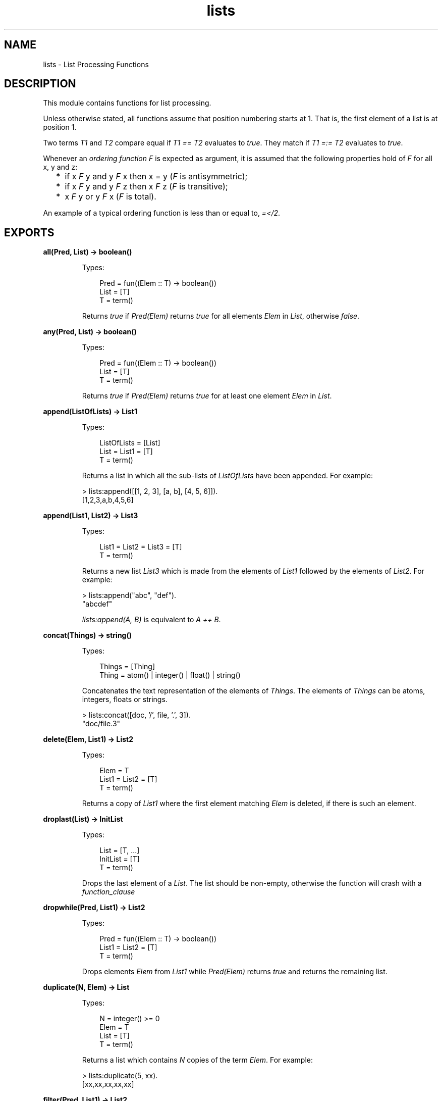 .TH lists 3 "stdlib 2.4" "Ericsson AB" "Erlang Module Definition"
.SH NAME
lists \- List Processing Functions
.SH DESCRIPTION
.LP
This module contains functions for list processing\&.
.LP
Unless otherwise stated, all functions assume that position numbering starts at 1\&. That is, the first element of a list is at position 1\&.
.LP
Two terms \fIT1\fR\& and \fIT2\fR\& compare equal if \fIT1 == T2\fR\& evaluates to \fItrue\fR\&\&. They match if \fIT1 =:= T2\fR\& evaluates to \fItrue\fR\&\&.
.LP
Whenever an \fIordering function\fR\& \fIF\fR\& is expected as argument, it is assumed that the following properties hold of \fIF\fR\& for all x, y and z:
.RS 2
.TP 2
*
if x \fIF\fR\& y and y \fIF\fR\& x then x = y (\fIF\fR\& is antisymmetric);
.LP
.TP 2
*
if x \fIF\fR\& y and y \fIF\fR\& z then x \fIF\fR\& z (\fIF\fR\& is transitive);
.LP
.TP 2
*
x \fIF\fR\& y or y \fIF\fR\& x (\fIF\fR\& is total)\&.
.LP
.RE

.LP
An example of a typical ordering function is less than or equal to, \fI=</2\fR\&\&.
.SH EXPORTS
.LP
.nf

.B
all(Pred, List) -> boolean()
.br
.fi
.br
.RS
.LP
Types:

.RS 3
Pred = fun((Elem :: T) -> boolean())
.br
List = [T]
.br
T = term()
.br
.RE
.RE
.RS
.LP
Returns \fItrue\fR\& if \fIPred(Elem)\fR\& returns \fItrue\fR\& for all elements \fIElem\fR\& in \fIList\fR\&, otherwise \fIfalse\fR\&\&.
.RE
.LP
.nf

.B
any(Pred, List) -> boolean()
.br
.fi
.br
.RS
.LP
Types:

.RS 3
Pred = fun((Elem :: T) -> boolean())
.br
List = [T]
.br
T = term()
.br
.RE
.RE
.RS
.LP
Returns \fItrue\fR\& if \fIPred(Elem)\fR\& returns \fItrue\fR\& for at least one element \fIElem\fR\& in \fIList\fR\&\&.
.RE
.LP
.nf

.B
append(ListOfLists) -> List1
.br
.fi
.br
.RS
.LP
Types:

.RS 3
ListOfLists = [List]
.br
List = List1 = [T]
.br
T = term()
.br
.RE
.RE
.RS
.LP
Returns a list in which all the sub-lists of \fIListOfLists\fR\& have been appended\&. For example:
.LP
.nf

> lists:append([[1, 2, 3], [a, b], [4, 5, 6]])\&.
[1,2,3,a,b,4,5,6]
.fi
.RE
.LP
.nf

.B
append(List1, List2) -> List3
.br
.fi
.br
.RS
.LP
Types:

.RS 3
List1 = List2 = List3 = [T]
.br
T = term()
.br
.RE
.RE
.RS
.LP
Returns a new list \fIList3\fR\& which is made from the elements of \fIList1\fR\& followed by the elements of \fIList2\fR\&\&. For example:
.LP
.nf

> lists:append("abc", "def")\&.
"abcdef"
.fi
.LP
\fIlists:append(A, B)\fR\& is equivalent to \fIA ++ B\fR\&\&.
.RE
.LP
.nf

.B
concat(Things) -> string()
.br
.fi
.br
.RS
.LP
Types:

.RS 3
Things = [Thing]
.br
Thing = atom() | integer() | float() | string()
.br
.RE
.RE
.RS
.LP
Concatenates the text representation of the elements of \fIThings\fR\&\&. The elements of \fIThings\fR\& can be atoms, integers, floats or strings\&.
.LP
.nf

> lists:concat([doc, \&'/\&', file, \&'\&.\&', 3])\&.
"doc/file.3"
.fi
.RE
.LP
.nf

.B
delete(Elem, List1) -> List2
.br
.fi
.br
.RS
.LP
Types:

.RS 3
Elem = T
.br
List1 = List2 = [T]
.br
T = term()
.br
.RE
.RE
.RS
.LP
Returns a copy of \fIList1\fR\& where the first element matching \fIElem\fR\& is deleted, if there is such an element\&.
.RE
.LP
.nf

.B
droplast(List) -> InitList
.br
.fi
.br
.RS
.LP
Types:

.RS 3
List = [T, \&.\&.\&.]
.br
InitList = [T]
.br
T = term()
.br
.RE
.RE
.RS
.LP
Drops the last element of a \fIList\fR\&\&. The list should be non-empty, otherwise the function will crash with a \fIfunction_clause\fR\&
.RE
.LP
.nf

.B
dropwhile(Pred, List1) -> List2
.br
.fi
.br
.RS
.LP
Types:

.RS 3
Pred = fun((Elem :: T) -> boolean())
.br
List1 = List2 = [T]
.br
T = term()
.br
.RE
.RE
.RS
.LP
Drops elements \fIElem\fR\& from \fIList1\fR\& while \fIPred(Elem)\fR\& returns \fItrue\fR\& and returns the remaining list\&.
.RE
.LP
.nf

.B
duplicate(N, Elem) -> List
.br
.fi
.br
.RS
.LP
Types:

.RS 3
N = integer() >= 0
.br
Elem = T
.br
List = [T]
.br
T = term()
.br
.RE
.RE
.RS
.LP
Returns a list which contains \fIN\fR\& copies of the term \fIElem\fR\&\&. For example:
.LP
.nf

> lists:duplicate(5, xx)\&.
[xx,xx,xx,xx,xx]
.fi
.RE
.LP
.nf

.B
filter(Pred, List1) -> List2
.br
.fi
.br
.RS
.LP
Types:

.RS 3
Pred = fun((Elem :: T) -> boolean())
.br
List1 = List2 = [T]
.br
T = term()
.br
.RE
.RE
.RS
.LP
\fIList2\fR\& is a list of all elements \fIElem\fR\& in \fIList1\fR\& for which \fIPred(Elem)\fR\& returns \fItrue\fR\&\&.
.RE
.LP
.nf

.B
filtermap(Fun, List1) -> List2
.br
.fi
.br
.RS
.LP
Types:

.RS 3
Fun = fun((Elem) -> boolean() | {true, Value})
.br
List1 = [Elem]
.br
List2 = [Elem | Value]
.br
Elem = Value = term()
.br
.RE
.RE
.RS
.LP
Calls \fIFun(Elem)\fR\& on successive elements \fIElem\fR\& of \fIList1\fR\&\&. \fIFun/2\fR\& must return either a boolean or a tuple \fI{true, Value}\fR\&\&. The function returns the list of elements for which \fIFun\fR\& returns a new value, where a value of \fItrue\fR\& is synonymous with \fI{true, Elem}\fR\&\&.
.LP
That is, \fIfiltermap\fR\& behaves as if it had been defined as follows:
.LP
.nf

filtermap(Fun, List1) ->
    lists:foldr(fun(Elem, Acc) ->
                       case Fun(Elem) of
                           false -> Acc;
                           true -> [Elem|Acc];
                           {true,Value} -> [Value|Acc]
                       end,
                end, [], List1).
.fi
.LP
Example:
.LP
.nf

> lists:filtermap(fun(X) -> case X rem 2 of 0 -> {true, X div 2}; _ -> false end end, [1,2,3,4,5])\&.
[1,2]
.fi
.RE
.LP
.nf

.B
flatlength(DeepList) -> integer() >= 0
.br
.fi
.br
.RS
.LP
Types:

.RS 3
DeepList = [term() | DeepList]
.br
.RE
.RE
.RS
.LP
Equivalent to \fIlength(flatten(DeepList))\fR\&, but more efficient\&.
.RE
.LP
.nf

.B
flatmap(Fun, List1) -> List2
.br
.fi
.br
.RS
.LP
Types:

.RS 3
Fun = fun((A) -> [B])
.br
List1 = [A]
.br
List2 = [B]
.br
A = B = term()
.br
.RE
.RE
.RS
.LP
Takes a function from \fIA\fR\&s to lists of \fIB\fR\&s, and a list of \fIA\fR\&s (\fIList1\fR\&) and produces a list of \fIB\fR\&s by applying the function to every element in \fIList1\fR\& and appending the resulting lists\&.
.LP
That is, \fIflatmap\fR\& behaves as if it had been defined as follows:
.LP
.nf

flatmap(Fun, List1) ->
    append(map(Fun, List1)).
.fi
.LP
Example:
.LP
.nf

> lists:flatmap(fun(X)->[X,X] end, [a,b,c])\&.
[a,a,b,b,c,c]
.fi
.RE
.LP
.nf

.B
flatten(DeepList) -> List
.br
.fi
.br
.RS
.LP
Types:

.RS 3
DeepList = [term() | DeepList]
.br
List = [term()]
.br
.RE
.RE
.RS
.LP
Returns a flattened version of \fIDeepList\fR\&\&.
.RE
.LP
.nf

.B
flatten(DeepList, Tail) -> List
.br
.fi
.br
.RS
.LP
Types:

.RS 3
DeepList = [term() | DeepList]
.br
Tail = List = [term()]
.br
.RE
.RE
.RS
.LP
Returns a flattened version of \fIDeepList\fR\& with the tail \fITail\fR\& appended\&.
.RE
.LP
.nf

.B
foldl(Fun, Acc0, List) -> Acc1
.br
.fi
.br
.RS
.LP
Types:

.RS 3
Fun = fun((Elem :: T, AccIn) -> AccOut)
.br
Acc0 = Acc1 = AccIn = AccOut = term()
.br
List = [T]
.br
T = term()
.br
.RE
.RE
.RS
.LP
Calls \fIFun(Elem, AccIn)\fR\& on successive elements \fIA\fR\& of \fIList\fR\&, starting with \fIAccIn == Acc0\fR\&\&. \fIFun/2\fR\& must return a new accumulator which is passed to the next call\&. The function returns the final value of the accumulator\&. \fIAcc0\fR\& is returned if the list is empty\&. For example:
.LP
.nf

> lists:foldl(fun(X, Sum) -> X + Sum end, 0, [1,2,3,4,5])\&.
15
> lists:foldl(fun(X, Prod) -> X * Prod end, 1, [1,2,3,4,5])\&.
120
.fi
.RE
.LP
.nf

.B
foldr(Fun, Acc0, List) -> Acc1
.br
.fi
.br
.RS
.LP
Types:

.RS 3
Fun = fun((Elem :: T, AccIn) -> AccOut)
.br
Acc0 = Acc1 = AccIn = AccOut = term()
.br
List = [T]
.br
T = term()
.br
.RE
.RE
.RS
.LP
Like \fIfoldl/3\fR\&, but the list is traversed from right to left\&. For example:
.LP
.nf

> P = fun(A, AccIn) -> io:format("~p ", [A]), AccIn end\&.
#Fun<erl_eval.12.2225172>
> lists:foldl(P, void, [1,2,3])\&.
1 2 3 void
> lists:foldr(P, void, [1,2,3])\&.
3 2 1 void
.fi
.LP
\fIfoldl/3\fR\& is tail recursive and would usually be preferred to \fIfoldr/3\fR\&\&.
.RE
.LP
.nf

.B
foreach(Fun, List) -> ok
.br
.fi
.br
.RS
.LP
Types:

.RS 3
Fun = fun((Elem :: T) -> term())
.br
List = [T]
.br
T = term()
.br
.RE
.RE
.RS
.LP
Calls \fIFun(Elem)\fR\& for each element \fIElem\fR\& in \fIList\fR\&\&. This function is used for its side effects and the evaluation order is defined to be the same as the order of the elements in the list\&.
.RE
.LP
.nf

.B
keydelete(Key, N, TupleList1) -> TupleList2
.br
.fi
.br
.RS
.LP
Types:

.RS 3
Key = term()
.br
N = integer() >= 1
.br
.RS 2
1\&.\&.tuple_size(Tuple)
.RE
TupleList1 = TupleList2 = [Tuple]
.br
Tuple = tuple()
.br
.RE
.RE
.RS
.LP
Returns a copy of \fITupleList1\fR\& where the first occurrence of a tuple whose \fIN\fR\&th element compares equal to \fIKey\fR\& is deleted, if there is such a tuple\&.
.RE
.LP
.nf

.B
keyfind(Key, N, TupleList) -> Tuple | false
.br
.fi
.br
.RS
.LP
Types:

.RS 3
Key = term()
.br
N = integer() >= 1
.br
.RS 2
1\&.\&.tuple_size(Tuple)
.RE
TupleList = [Tuple]
.br
Tuple = tuple()
.br
.RE
.RE
.RS
.LP
Searches the list of tuples \fITupleList\fR\& for a tuple whose \fIN\fR\&th element compares equal to \fIKey\fR\&\&. Returns \fITuple\fR\& if such a tuple is found, otherwise \fIfalse\fR\&\&.
.RE
.LP
.nf

.B
keymap(Fun, N, TupleList1) -> TupleList2
.br
.fi
.br
.RS
.LP
Types:

.RS 3
Fun = fun((Term1 :: term()) -> Term2 :: term())
.br
N = integer() >= 1
.br
.RS 2
1\&.\&.tuple_size(Tuple)
.RE
TupleList1 = TupleList2 = [Tuple]
.br
Tuple = tuple()
.br
.RE
.RE
.RS
.LP
Returns a list of tuples where, for each tuple in \fITupleList1\fR\&, the \fIN\fR\&th element \fITerm1\fR\& of the tuple has been replaced with the result of calling \fIFun(Term1)\fR\&\&.
.LP
Examples:
.LP
.nf

> Fun = fun(Atom) -> atom_to_list(Atom) end\&.
#Fun<erl_eval.6.10732646>
2> lists:keymap(Fun, 2, [{name,jane,22},{name,lizzie,20},{name,lydia,15}])\&.
[{name,"jane",22},{name,"lizzie",20},{name,"lydia",15}]
.fi
.RE
.LP
.nf

.B
keymember(Key, N, TupleList) -> boolean()
.br
.fi
.br
.RS
.LP
Types:

.RS 3
Key = term()
.br
N = integer() >= 1
.br
.RS 2
1\&.\&.tuple_size(Tuple)
.RE
TupleList = [Tuple]
.br
Tuple = tuple()
.br
.RE
.RE
.RS
.LP
Returns \fItrue\fR\& if there is a tuple in \fITupleList\fR\& whose \fIN\fR\&th element compares equal to \fIKey\fR\&, otherwise \fIfalse\fR\&\&.
.RE
.LP
.nf

.B
keymerge(N, TupleList1, TupleList2) -> TupleList3
.br
.fi
.br
.RS
.LP
Types:

.RS 3
N = integer() >= 1
.br
.RS 2
1\&.\&.tuple_size(Tuple)
.RE
TupleList1 = [T1]
.br
TupleList2 = [T2]
.br
TupleList3 = [(T1 | T2)]
.br
T1 = T2 = Tuple
.br
Tuple = tuple()
.br
.RE
.RE
.RS
.LP
Returns the sorted list formed by merging \fITupleList1\fR\& and \fITupleList2\fR\&\&. The merge is performed on the \fIN\fR\&th element of each tuple\&. Both \fITupleList1\fR\& and \fITupleList2\fR\& must be key-sorted prior to evaluating this function\&. When two tuples compare equal, the tuple from \fITupleList1\fR\& is picked before the tuple from \fITupleList2\fR\&\&.
.RE
.LP
.nf

.B
keyreplace(Key, N, TupleList1, NewTuple) -> TupleList2
.br
.fi
.br
.RS
.LP
Types:

.RS 3
Key = term()
.br
N = integer() >= 1
.br
.RS 2
1\&.\&.tuple_size(Tuple)
.RE
TupleList1 = TupleList2 = [Tuple]
.br
NewTuple = Tuple
.br
Tuple = tuple()
.br
.RE
.RE
.RS
.LP
Returns a copy of \fITupleList1\fR\& where the first occurrence of a \fIT\fR\& tuple whose \fIN\fR\&th element compares equal to \fIKey\fR\& is replaced with \fINewTuple\fR\&, if there is such a tuple \fIT\fR\&\&.
.RE
.LP
.nf

.B
keysearch(Key, N, TupleList) -> {value, Tuple} | false
.br
.fi
.br
.RS
.LP
Types:

.RS 3
Key = term()
.br
N = integer() >= 1
.br
.RS 2
1\&.\&.tuple_size(Tuple)
.RE
TupleList = [Tuple]
.br
Tuple = tuple()
.br
.RE
.RE
.RS
.LP
Searches the list of tuples \fITupleList\fR\& for a tuple whose \fIN\fR\&th element compares equal to \fIKey\fR\&\&. Returns \fI{value, Tuple}\fR\& if such a tuple is found, otherwise \fIfalse\fR\&\&.
.LP

.RS -4
.B
Note:
.RE
This function is retained for backward compatibility\&. The function \fIlists:keyfind/3\fR\& (introduced in R13A) is in most cases more convenient\&.

.RE
.LP
.nf

.B
keysort(N, TupleList1) -> TupleList2
.br
.fi
.br
.RS
.LP
Types:

.RS 3
N = integer() >= 1
.br
.RS 2
1\&.\&.tuple_size(Tuple)
.RE
TupleList1 = TupleList2 = [Tuple]
.br
Tuple = tuple()
.br
.RE
.RE
.RS
.LP
Returns a list containing the sorted elements of the list \fITupleList1\fR\&\&. Sorting is performed on the \fIN\fR\&th element of the tuples\&. The sort is stable\&.
.RE
.LP
.nf

.B
keystore(Key, N, TupleList1, NewTuple) -> TupleList2
.br
.fi
.br
.RS
.LP
Types:

.RS 3
Key = term()
.br
N = integer() >= 1
.br
.RS 2
1\&.\&.tuple_size(Tuple)
.RE
TupleList1 = [Tuple]
.br
TupleList2 = [Tuple, \&.\&.\&.]
.br
NewTuple = Tuple
.br
Tuple = tuple()
.br
.RE
.RE
.RS
.LP
Returns a copy of \fITupleList1\fR\& where the first occurrence of a tuple \fIT\fR\& whose \fIN\fR\&th element compares equal to \fIKey\fR\& is replaced with \fINewTuple\fR\&, if there is such a tuple \fIT\fR\&\&. If there is no such tuple \fIT\fR\& a copy of \fITupleList1\fR\& where [\fINewTuple\fR\&] has been appended to the end is returned\&.
.RE
.LP
.nf

.B
keytake(Key, N, TupleList1) -> {value, Tuple, TupleList2} | false
.br
.fi
.br
.RS
.LP
Types:

.RS 3
Key = term()
.br
N = integer() >= 1
.br
.RS 2
1\&.\&.tuple_size(Tuple)
.RE
TupleList1 = TupleList2 = [tuple()]
.br
Tuple = tuple()
.br
.RE
.RE
.RS
.LP
Searches the list of tuples \fITupleList1\fR\& for a tuple whose \fIN\fR\&th element compares equal to \fIKey\fR\&\&. Returns \fI{value, Tuple, TupleList2}\fR\& if such a tuple is found, otherwise \fIfalse\fR\&\&. \fITupleList2\fR\& is a copy of \fITupleList1\fR\& where the first occurrence of \fITuple\fR\& has been removed\&.
.RE
.LP
.nf

.B
last(List) -> Last
.br
.fi
.br
.RS
.LP
Types:

.RS 3
List = [T, \&.\&.\&.]
.br
Last = T
.br
T = term()
.br
.RE
.RE
.RS
.LP
Returns the last element in \fIList\fR\&\&.
.RE
.LP
.nf

.B
map(Fun, List1) -> List2
.br
.fi
.br
.RS
.LP
Types:

.RS 3
Fun = fun((A) -> B)
.br
List1 = [A]
.br
List2 = [B]
.br
A = B = term()
.br
.RE
.RE
.RS
.LP
Takes a function from \fIA\fR\&s to \fIB\fR\&s, and a list of \fIA\fR\&s and produces a list of \fIB\fR\&s by applying the function to every element in the list\&. This function is used to obtain the return values\&. The evaluation order is implementation dependent\&.
.RE
.LP
.nf

.B
mapfoldl(Fun, Acc0, List1) -> {List2, Acc1}
.br
.fi
.br
.RS
.LP
Types:

.RS 3
Fun = fun((A, AccIn) -> {B, AccOut})
.br
Acc0 = Acc1 = AccIn = AccOut = term()
.br
List1 = [A]
.br
List2 = [B]
.br
A = B = term()
.br
.RE
.RE
.RS
.LP
\fImapfoldl\fR\& combines the operations of \fImap/2\fR\& and \fIfoldl/3\fR\& into one pass\&. An example, summing the elements in a list and double them at the same time:
.LP
.nf

> lists:mapfoldl(fun(X, Sum) -> {2*X, X+Sum} end,
0, [1,2,3,4,5])\&.
{[2,4,6,8,10],15}
.fi
.RE
.LP
.nf

.B
mapfoldr(Fun, Acc0, List1) -> {List2, Acc1}
.br
.fi
.br
.RS
.LP
Types:

.RS 3
Fun = fun((A, AccIn) -> {B, AccOut})
.br
Acc0 = Acc1 = AccIn = AccOut = term()
.br
List1 = [A]
.br
List2 = [B]
.br
A = B = term()
.br
.RE
.RE
.RS
.LP
\fImapfoldr\fR\& combines the operations of \fImap/2\fR\& and \fIfoldr/3\fR\& into one pass\&.
.RE
.LP
.nf

.B
max(List) -> Max
.br
.fi
.br
.RS
.LP
Types:

.RS 3
List = [T, \&.\&.\&.]
.br
Max = T
.br
T = term()
.br
.RE
.RE
.RS
.LP
Returns the first element of \fIList\fR\& that compares greater than or equal to all other elements of \fIList\fR\&\&.
.RE
.LP
.nf

.B
member(Elem, List) -> boolean()
.br
.fi
.br
.RS
.LP
Types:

.RS 3
Elem = T
.br
List = [T]
.br
T = term()
.br
.RE
.RE
.RS
.LP
Returns \fItrue\fR\& if \fIElem\fR\& matches some element of \fIList\fR\&, otherwise \fIfalse\fR\&\&.
.RE
.LP
.nf

.B
merge(ListOfLists) -> List1
.br
.fi
.br
.RS
.LP
Types:

.RS 3
ListOfLists = [List]
.br
List = List1 = [T]
.br
T = term()
.br
.RE
.RE
.RS
.LP
Returns the sorted list formed by merging all the sub-lists of \fIListOfLists\fR\&\&. All sub-lists must be sorted prior to evaluating this function\&. When two elements compare equal, the element from the sub-list with the lowest position in \fIListOfLists\fR\& is picked before the other element\&.
.RE
.LP
.nf

.B
merge(List1, List2) -> List3
.br
.fi
.br
.RS
.LP
Types:

.RS 3
List1 = [X]
.br
List2 = [Y]
.br
List3 = [(X | Y)]
.br
X = Y = term()
.br
.RE
.RE
.RS
.LP
Returns the sorted list formed by merging \fIList1\fR\& and \fIList2\fR\&\&. Both \fIList1\fR\& and \fIList2\fR\& must be sorted prior to evaluating this function\&. When two elements compare equal, the element from \fIList1\fR\& is picked before the element from \fIList2\fR\&\&.
.RE
.LP
.nf

.B
merge(Fun, List1, List2) -> List3
.br
.fi
.br
.RS
.LP
Types:

.RS 3
Fun = fun((A, B) -> boolean())
.br
List1 = [A]
.br
List2 = [B]
.br
List3 = [(A | B)]
.br
A = B = term()
.br
.RE
.RE
.RS
.LP
Returns the sorted list formed by merging \fIList1\fR\& and \fIList2\fR\&\&. Both \fIList1\fR\& and \fIList2\fR\& must be sorted according to the \fBordering function\fR\& \fIFun\fR\& prior to evaluating this function\&. \fIFun(A, B)\fR\& should return \fItrue\fR\& if \fIA\fR\& compares less than or equal to \fIB\fR\& in the ordering, \fIfalse\fR\& otherwise\&. When two elements compare equal, the element from \fIList1\fR\& is picked before the element from \fIList2\fR\&\&.
.RE
.LP
.nf

.B
merge3(List1, List2, List3) -> List4
.br
.fi
.br
.RS
.LP
Types:

.RS 3
List1 = [X]
.br
List2 = [Y]
.br
List3 = [Z]
.br
List4 = [(X | Y | Z)]
.br
X = Y = Z = term()
.br
.RE
.RE
.RS
.LP
Returns the sorted list formed by merging \fIList1\fR\&, \fIList2\fR\& and \fIList3\fR\&\&. All of \fIList1\fR\&, \fIList2\fR\& and \fIList3\fR\& must be sorted prior to evaluating this function\&. When two elements compare equal, the element from \fIList1\fR\&, if there is such an element, is picked before the other element, otherwise the element from \fIList2\fR\& is picked before the element from \fIList3\fR\&\&.
.RE
.LP
.nf

.B
min(List) -> Min
.br
.fi
.br
.RS
.LP
Types:

.RS 3
List = [T, \&.\&.\&.]
.br
Min = T
.br
T = term()
.br
.RE
.RE
.RS
.LP
Returns the first element of \fIList\fR\& that compares less than or equal to all other elements of \fIList\fR\&\&.
.RE
.LP
.nf

.B
nth(N, List) -> Elem
.br
.fi
.br
.RS
.LP
Types:

.RS 3
N = integer() >= 1
.br
.RS 2
1\&.\&.length(List)
.RE
List = [T, \&.\&.\&.]
.br
Elem = T
.br
T = term()
.br
.RE
.RE
.RS
.LP
Returns the \fIN\fR\&th element of \fIList\fR\&\&. For example:
.LP
.nf

> lists:nth(3, [a, b, c, d, e])\&.
c
.fi
.RE
.LP
.nf

.B
nthtail(N, List) -> Tail
.br
.fi
.br
.RS
.LP
Types:

.RS 3
N = integer() >= 0
.br
.RS 2
0\&.\&.length(List)
.RE
List = [T, \&.\&.\&.]
.br
Tail = [T]
.br
T = term()
.br
.RE
.RE
.RS
.LP
Returns the \fIN\fR\&th tail of \fIList\fR\&, that is, the sublist of \fIList\fR\& starting at \fIN+1\fR\& and continuing up to the end of the list\&. For example:
.LP
.nf

> lists:nthtail(3, [a, b, c, d, e])\&.
[d,e]
> tl(tl(tl([a, b, c, d, e])))\&.
[d,e]
> lists:nthtail(0, [a, b, c, d, e])\&.
[a,b,c,d,e]
> lists:nthtail(5, [a, b, c, d, e])\&.
[]
.fi
.RE
.LP
.nf

.B
partition(Pred, List) -> {Satisfying, NotSatisfying}
.br
.fi
.br
.RS
.LP
Types:

.RS 3
Pred = fun((Elem :: T) -> boolean())
.br
List = Satisfying = NotSatisfying = [T]
.br
T = term()
.br
.RE
.RE
.RS
.LP
Partitions \fIList\fR\& into two lists, where the first list contains all elements for which \fIPred(Elem)\fR\& returns \fItrue\fR\&, and the second list contains all elements for which \fIPred(Elem)\fR\& returns \fIfalse\fR\&\&.
.LP
Examples:
.LP
.nf

> lists:partition(fun(A) -> A rem 2 == 1 end, [1,2,3,4,5,6,7])\&.
{[1,3,5,7],[2,4,6]}
> lists:partition(fun(A) -> is_atom(A) end, [a,b,1,c,d,2,3,4,e])\&.
{[a,b,c,d,e],[1,2,3,4]}
.fi
.LP
See also \fIsplitwith/2\fR\& for a different way to partition a list\&.
.RE
.LP
.nf

.B
prefix(List1, List2) -> boolean()
.br
.fi
.br
.RS
.LP
Types:

.RS 3
List1 = List2 = [T]
.br
T = term()
.br
.RE
.RE
.RS
.LP
Returns \fItrue\fR\& if \fIList1\fR\& is a prefix of \fIList2\fR\&, otherwise \fIfalse\fR\&\&.
.RE
.LP
.nf

.B
reverse(List1) -> List2
.br
.fi
.br
.RS
.LP
Types:

.RS 3
List1 = List2 = [T]
.br
T = term()
.br
.RE
.RE
.RS
.LP
Returns a list with the elements in \fIList1\fR\& in reverse order\&.
.RE
.LP
.nf

.B
reverse(List1, Tail) -> List2
.br
.fi
.br
.RS
.LP
Types:

.RS 3
List1 = [T]
.br
Tail = term()
.br
List2 = [T]
.br
T = term()
.br
.RE
.RE
.RS
.LP
Returns a list with the elements in \fIList1\fR\& in reverse order, with the tail \fITail\fR\& appended\&. For example:
.LP
.nf

> lists:reverse([1, 2, 3, 4], [a, b, c])\&.
[4,3,2,1,a,b,c]
.fi
.RE
.LP
.nf

.B
seq(From, To) -> Seq
.br
.fi
.br
.nf

.B
seq(From, To, Incr) -> Seq
.br
.fi
.br
.RS
.LP
Types:

.RS 3
From = To = Incr = integer()
.br
Seq = [integer()]
.br
.RE
.RE
.RS
.LP
Returns a sequence of integers which starts with \fIFrom\fR\& and contains the successive results of adding \fIIncr\fR\& to the previous element, until \fITo\fR\& has been reached or passed (in the latter case, \fITo\fR\& is not an element of the sequence)\&. \fIIncr\fR\& defaults to 1\&.
.LP
Failure: If \fITo<From-Incr\fR\& and \fIIncr\fR\& is positive, or if \fITo>From-Incr\fR\& and \fIIncr\fR\& is negative, or if \fIIncr==0\fR\& and \fIFrom/=To\fR\&\&.
.LP
The following equalities hold for all sequences:
.LP
.nf

length(lists:seq(From, To)) == To-From+1
length(lists:seq(From, To, Incr)) == (To-From+Incr) div Incr
.fi
.LP
Examples:
.LP
.nf

> lists:seq(1, 10)\&.
[1,2,3,4,5,6,7,8,9,10]
> lists:seq(1, 20, 3)\&.
[1,4,7,10,13,16,19]
> lists:seq(1, 0, 1)\&.
[]
> lists:seq(10, 6, 4)\&.
[]
> lists:seq(1, 1, 0)\&.
[1]
.fi
.RE
.LP
.nf

.B
sort(List1) -> List2
.br
.fi
.br
.RS
.LP
Types:

.RS 3
List1 = List2 = [T]
.br
T = term()
.br
.RE
.RE
.RS
.LP
Returns a list containing the sorted elements of \fIList1\fR\&\&.
.RE
.LP
.nf

.B
sort(Fun, List1) -> List2
.br
.fi
.br
.RS
.LP
Types:

.RS 3
Fun = fun((A :: T, B :: T) -> boolean())
.br
List1 = List2 = [T]
.br
T = term()
.br
.RE
.RE
.RS
.LP
Returns a list containing the sorted elements of \fIList1\fR\&, according to the \fBordering function\fR\& \fIFun\fR\&\&. \fIFun(A, B)\fR\& should return \fItrue\fR\& if \fIA\fR\& compares less than or equal to \fIB\fR\& in the ordering, \fIfalse\fR\& otherwise\&.
.RE
.LP
.nf

.B
split(N, List1) -> {List2, List3}
.br
.fi
.br
.RS
.LP
Types:

.RS 3
N = integer() >= 0
.br
.RS 2
0\&.\&.length(List1)
.RE
List1 = List2 = List3 = [T]
.br
T = term()
.br
.RE
.RE
.RS
.LP
Splits \fIList1\fR\& into \fIList2\fR\& and \fIList3\fR\&\&. \fIList2\fR\& contains the first \fIN\fR\& elements and \fIList3\fR\& the rest of the elements (the \fIN\fR\&th tail)\&.
.RE
.LP
.nf

.B
splitwith(Pred, List) -> {List1, List2}
.br
.fi
.br
.RS
.LP
Types:

.RS 3
Pred = fun((T) -> boolean())
.br
List = List1 = List2 = [T]
.br
T = term()
.br
.RE
.RE
.RS
.LP
Partitions \fIList\fR\& into two lists according to \fIPred\fR\&\&. \fIsplitwith/2\fR\& behaves as if it is defined as follows:
.LP
.nf

splitwith(Pred, List) ->
    {takewhile(Pred, List), dropwhile(Pred, List)}.
.fi
.LP
Examples:
.LP
.nf

> lists:splitwith(fun(A) -> A rem 2 == 1 end, [1,2,3,4,5,6,7])\&.
{[1],[2,3,4,5,6,7]}
> lists:splitwith(fun(A) -> is_atom(A) end, [a,b,1,c,d,2,3,4,e])\&.
{[a,b],[1,c,d,2,3,4,e]}
.fi
.LP
See also \fIpartition/2\fR\& for a different way to partition a list\&.
.RE
.LP
.nf

.B
sublist(List1, Len) -> List2
.br
.fi
.br
.RS
.LP
Types:

.RS 3
List1 = List2 = [T]
.br
Len = integer() >= 0
.br
T = term()
.br
.RE
.RE
.RS
.LP
Returns the sub-list of \fIList1\fR\& starting at position 1 and with (max) \fILen\fR\& elements\&. It is not an error for \fILen\fR\& to exceed the length of the list, in that case the whole list is returned\&.
.RE
.LP
.nf

.B
sublist(List1, Start, Len) -> List2
.br
.fi
.br
.RS
.LP
Types:

.RS 3
List1 = List2 = [T]
.br
Start = integer() >= 1
.br
.RS 2
1\&.\&.(length(List1)+1)
.RE
Len = integer() >= 0
.br
T = term()
.br
.RE
.RE
.RS
.LP
Returns the sub-list of \fIList1\fR\& starting at \fIStart\fR\& and with (max) \fILen\fR\& elements\&. It is not an error for \fIStart+Len\fR\& to exceed the length of the list\&.
.LP
.nf

> lists:sublist([1,2,3,4], 2, 2)\&.
[2,3]
> lists:sublist([1,2,3,4], 2, 5)\&.
[2,3,4]
> lists:sublist([1,2,3,4], 5, 2)\&.
[]
.fi
.RE
.LP
.nf

.B
subtract(List1, List2) -> List3
.br
.fi
.br
.RS
.LP
Types:

.RS 3
List1 = List2 = List3 = [T]
.br
T = term()
.br
.RE
.RE
.RS
.LP
Returns a new list \fIList3\fR\& which is a copy of \fIList1\fR\&, subjected to the following procedure: for each element in \fIList2\fR\&, its first occurrence in \fIList1\fR\& is deleted\&. For example:
.LP
.nf

> lists:subtract("123212", "212")\&.
"312".
.fi
.LP
\fIlists:subtract(A, B)\fR\& is equivalent to \fIA -- B\fR\&\&.
.LP

.RS -4
.B
Warning:
.RE
The complexity of \fIlists:subtract(A, B)\fR\& is proportional to \fIlength(A)*length(B)\fR\&, meaning that it will be very slow if both \fIA\fR\& and \fIB\fR\& are long lists\&. (Using ordered lists and \fBordsets:subtract/2\fR\& is a much better choice if both lists are long\&.)

.RE
.LP
.nf

.B
suffix(List1, List2) -> boolean()
.br
.fi
.br
.RS
.LP
Types:

.RS 3
List1 = List2 = [T]
.br
T = term()
.br
.RE
.RE
.RS
.LP
Returns \fItrue\fR\& if \fIList1\fR\& is a suffix of \fIList2\fR\&, otherwise \fIfalse\fR\&\&.
.RE
.LP
.nf

.B
sum(List) -> number()
.br
.fi
.br
.RS
.LP
Types:

.RS 3
List = [number()]
.br
.RE
.RE
.RS
.LP
Returns the sum of the elements in \fIList\fR\&\&.
.RE
.LP
.nf

.B
takewhile(Pred, List1) -> List2
.br
.fi
.br
.RS
.LP
Types:

.RS 3
Pred = fun((Elem :: T) -> boolean())
.br
List1 = List2 = [T]
.br
T = term()
.br
.RE
.RE
.RS
.LP
Takes elements \fIElem\fR\& from \fIList1\fR\& while \fIPred(Elem)\fR\& returns \fItrue\fR\&, that is, the function returns the longest prefix of the list for which all elements satisfy the predicate\&.
.RE
.LP
.nf

.B
ukeymerge(N, TupleList1, TupleList2) -> TupleList3
.br
.fi
.br
.RS
.LP
Types:

.RS 3
N = integer() >= 1
.br
.RS 2
1\&.\&.tuple_size(Tuple)
.RE
TupleList1 = [T1]
.br
TupleList2 = [T2]
.br
TupleList3 = [(T1 | T2)]
.br
T1 = T2 = Tuple
.br
Tuple = tuple()
.br
.RE
.RE
.RS
.LP
Returns the sorted list formed by merging \fITupleList1\fR\& and \fITupleList2\fR\&\&. The merge is performed on the \fIN\fR\&th element of each tuple\&. Both \fITupleList1\fR\& and \fITupleList2\fR\& must be key-sorted without duplicates prior to evaluating this function\&. When two tuples compare equal, the tuple from \fITupleList1\fR\& is picked and the one from \fITupleList2\fR\& deleted\&.
.RE
.LP
.nf

.B
ukeysort(N, TupleList1) -> TupleList2
.br
.fi
.br
.RS
.LP
Types:

.RS 3
N = integer() >= 1
.br
.RS 2
1\&.\&.tuple_size(Tuple)
.RE
TupleList1 = TupleList2 = [Tuple]
.br
Tuple = tuple()
.br
.RE
.RE
.RS
.LP
Returns a list containing the sorted elements of the list \fITupleList1\fR\& where all but the first tuple of the tuples comparing equal have been deleted\&. Sorting is performed on the \fIN\fR\&th element of the tuples\&.
.RE
.LP
.nf

.B
umerge(ListOfLists) -> List1
.br
.fi
.br
.RS
.LP
Types:

.RS 3
ListOfLists = [List]
.br
List = List1 = [T]
.br
T = term()
.br
.RE
.RE
.RS
.LP
Returns the sorted list formed by merging all the sub-lists of \fIListOfLists\fR\&\&. All sub-lists must be sorted and contain no duplicates prior to evaluating this function\&. When two elements compare equal, the element from the sub-list with the lowest position in \fIListOfLists\fR\& is picked and the other one deleted\&.
.RE
.LP
.nf

.B
umerge(List1, List2) -> List3
.br
.fi
.br
.RS
.LP
Types:

.RS 3
List1 = [X]
.br
List2 = [Y]
.br
List3 = [(X | Y)]
.br
X = Y = term()
.br
.RE
.RE
.RS
.LP
Returns the sorted list formed by merging \fIList1\fR\& and \fIList2\fR\&\&. Both \fIList1\fR\& and \fIList2\fR\& must be sorted and contain no duplicates prior to evaluating this function\&. When two elements compare equal, the element from \fIList1\fR\& is picked and the one from \fIList2\fR\& deleted\&.
.RE
.LP
.nf

.B
umerge(Fun, List1, List2) -> List3
.br
.fi
.br
.RS
.LP
Types:

.RS 3
Fun = fun((A, B) -> boolean())
.br
List1 = [A]
.br
List2 = [B]
.br
List3 = [(A | B)]
.br
A = B = term()
.br
.RE
.RE
.RS
.LP
Returns the sorted list formed by merging \fIList1\fR\& and \fIList2\fR\&\&. Both \fIList1\fR\& and \fIList2\fR\& must be sorted according to the \fBordering function\fR\& \fIFun\fR\& and contain no duplicates prior to evaluating this function\&. \fIFun(A, B)\fR\& should return \fItrue\fR\& if \fIA\fR\& compares less than or equal to \fIB\fR\& in the ordering, \fIfalse\fR\& otherwise\&. When two elements compare equal, the element from \fIList1\fR\& is picked and the one from \fIList2\fR\& deleted\&.
.RE
.LP
.nf

.B
umerge3(List1, List2, List3) -> List4
.br
.fi
.br
.RS
.LP
Types:

.RS 3
List1 = [X]
.br
List2 = [Y]
.br
List3 = [Z]
.br
List4 = [(X | Y | Z)]
.br
X = Y = Z = term()
.br
.RE
.RE
.RS
.LP
Returns the sorted list formed by merging \fIList1\fR\&, \fIList2\fR\& and \fIList3\fR\&\&. All of \fIList1\fR\&, \fIList2\fR\& and \fIList3\fR\& must be sorted and contain no duplicates prior to evaluating this function\&. When two elements compare equal, the element from \fIList1\fR\& is picked if there is such an element, otherwise the element from \fIList2\fR\& is picked, and the other one deleted\&.
.RE
.LP
.nf

.B
unzip(List1) -> {List2, List3}
.br
.fi
.br
.RS
.LP
Types:

.RS 3
List1 = [{A, B}]
.br
List2 = [A]
.br
List3 = [B]
.br
A = B = term()
.br
.RE
.RE
.RS
.LP
"Unzips" a list of two-tuples into two lists, where the first list contains the first element of each tuple, and the second list contains the second element of each tuple\&.
.RE
.LP
.nf

.B
unzip3(List1) -> {List2, List3, List4}
.br
.fi
.br
.RS
.LP
Types:

.RS 3
List1 = [{A, B, C}]
.br
List2 = [A]
.br
List3 = [B]
.br
List4 = [C]
.br
A = B = C = term()
.br
.RE
.RE
.RS
.LP
"Unzips" a list of three-tuples into three lists, where the first list contains the first element of each tuple, the second list contains the second element of each tuple, and the third list contains the third element of each tuple\&.
.RE
.LP
.nf

.B
usort(List1) -> List2
.br
.fi
.br
.RS
.LP
Types:

.RS 3
List1 = List2 = [T]
.br
T = term()
.br
.RE
.RE
.RS
.LP
Returns a list containing the sorted elements of \fIList1\fR\& where all but the first element of the elements comparing equal have been deleted\&.
.RE
.LP
.nf

.B
usort(Fun, List1) -> List2
.br
.fi
.br
.RS
.LP
Types:

.RS 3
Fun = fun((T, T) -> boolean())
.br
List1 = List2 = [T]
.br
T = term()
.br
.RE
.RE
.RS
.LP
Returns a list which contains the sorted elements of \fIList1\fR\& where all but the first element of the elements comparing equal according to the \fBordering function\fR\& \fIFun\fR\& have been deleted\&. \fIFun(A, B)\fR\& should return \fItrue\fR\& if \fIA\fR\& compares less than or equal to \fIB\fR\& in the ordering, \fIfalse\fR\& otherwise\&.
.RE
.LP
.nf

.B
zip(List1, List2) -> List3
.br
.fi
.br
.RS
.LP
Types:

.RS 3
List1 = [A]
.br
List2 = [B]
.br
List3 = [{A, B}]
.br
A = B = term()
.br
.RE
.RE
.RS
.LP
"Zips" two lists of equal length into one list of two-tuples, where the first element of each tuple is taken from the first list and the second element is taken from corresponding element in the second list\&.
.RE
.LP
.nf

.B
zip3(List1, List2, List3) -> List4
.br
.fi
.br
.RS
.LP
Types:

.RS 3
List1 = [A]
.br
List2 = [B]
.br
List3 = [C]
.br
List4 = [{A, B, C}]
.br
A = B = C = term()
.br
.RE
.RE
.RS
.LP
"Zips" three lists of equal length into one list of three-tuples, where the first element of each tuple is taken from the first list, the second element is taken from corresponding element in the second list, and the third element is taken from the corresponding element in the third list\&.
.RE
.LP
.nf

.B
zipwith(Combine, List1, List2) -> List3
.br
.fi
.br
.RS
.LP
Types:

.RS 3
Combine = fun((X, Y) -> T)
.br
List1 = [X]
.br
List2 = [Y]
.br
List3 = [T]
.br
X = Y = T = term()
.br
.RE
.RE
.RS
.LP
Combine the elements of two lists of equal length into one list\&. For each pair \fIX, Y\fR\& of list elements from the two lists, the element in the result list will be \fICombine(X, Y)\fR\&\&.
.LP
\fIzipwith(fun(X, Y) -> {X,Y} end, List1, List2)\fR\& is equivalent to \fIzip(List1, List2)\fR\&\&.
.LP
Example:
.LP
.nf

> lists:zipwith(fun(X, Y) -> X+Y end, [1,2,3], [4,5,6])\&.
[5,7,9]
.fi
.RE
.LP
.nf

.B
zipwith3(Combine, List1, List2, List3) -> List4
.br
.fi
.br
.RS
.LP
Types:

.RS 3
Combine = fun((X, Y, Z) -> T)
.br
List1 = [X]
.br
List2 = [Y]
.br
List3 = [Z]
.br
List4 = [T]
.br
X = Y = Z = T = term()
.br
.RE
.RE
.RS
.LP
Combine the elements of three lists of equal length into one list\&. For each triple \fIX, Y, Z\fR\& of list elements from the three lists, the element in the result list will be \fICombine(X, Y, Z)\fR\&\&.
.LP
\fIzipwith3(fun(X, Y, Z) -> {X,Y,Z} end, List1, List2, List3)\fR\& is equivalent to \fIzip3(List1, List2, List3)\fR\&\&.
.LP
Examples:
.LP
.nf

> lists:zipwith3(fun(X, Y, Z) -> X+Y+Z end, [1,2,3], [4,5,6], [7,8,9])\&.
[12,15,18]
> lists:zipwith3(fun(X, Y, Z) -> [X,Y,Z] end, [a,b,c], [x,y,z], [1,2,3])\&.
[[a,x,1],[b,y,2],[c,z,3]]
.fi
.RE